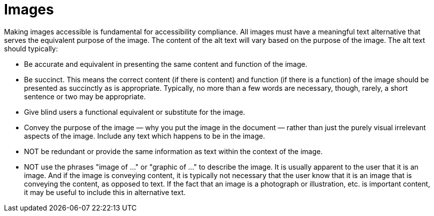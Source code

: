 [id="con-making_images_accessible"]

= Images

[role="_abstract"]
Making images accessible is fundamental for accessibility compliance. All images must have a meaningful text alternative that serves the equivalent purpose of the image. The content of the alt text will vary based on the purpose of the image. The alt text should typically:

* Be accurate and equivalent in presenting the same content and function of the image.
* Be succinct. This means the correct content (if there is content) and function (if there is a function) of the image should be presented as succinctly as is appropriate. Typically, no more than a few words are necessary, though, rarely, a short sentence or two may be appropriate.
* Give blind users a functional equivalent or substitute for the image.
* Convey the purpose of the image — why you put the image in the document — rather than just the purely visual irrelevant aspects of the image.
Include any text which happens to be in the image.
* NOT be redundant or provide the same information as text within the context of the image.
* NOT use the phrases "image of ..." or "graphic of ..." to describe the image. It is usually apparent to the user that it is an image. And if the image is conveying content, it is typically not necessary that the user know that it is an image that is conveying the content, as opposed to text. If the fact that an image is a photograph or illustration, etc. is important content, it may be useful to include this in alternative text.
